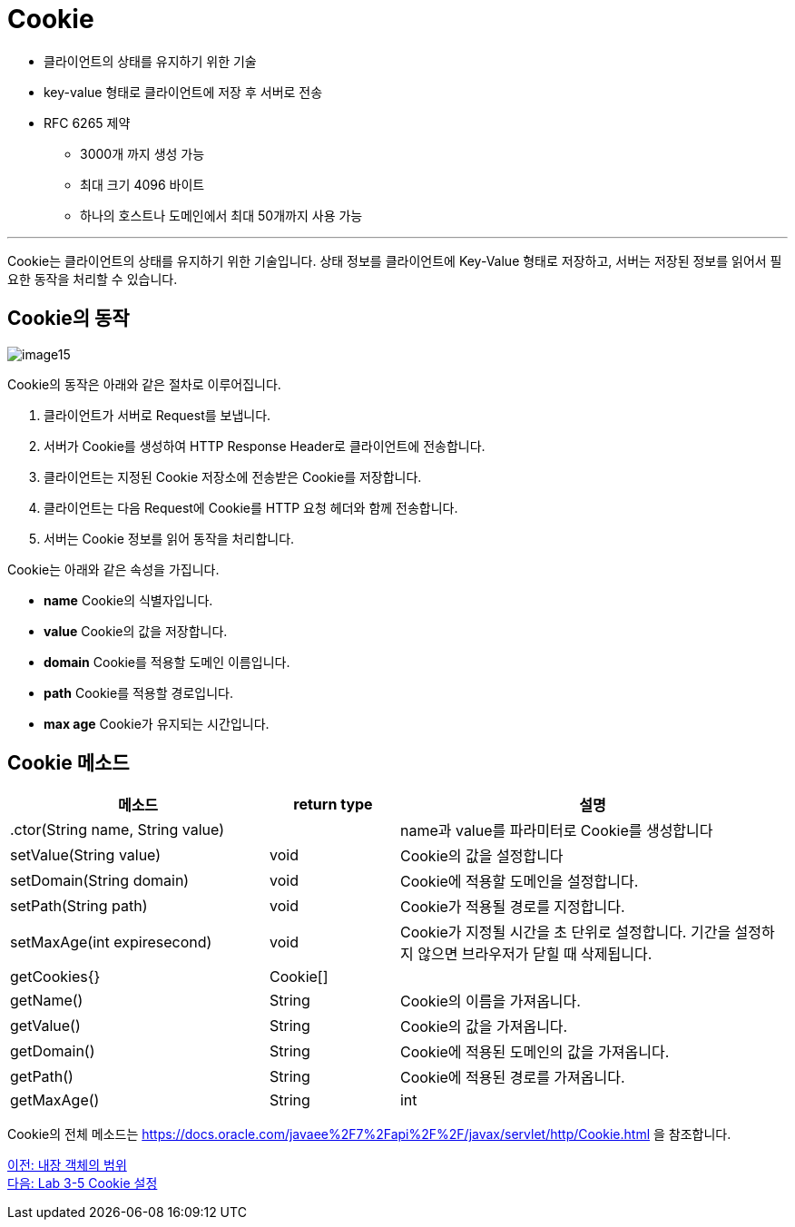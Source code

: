 = Cookie

* 클라이언트의 상태를 유지하기 위한 기술
* key-value 형태로 클라이언트에 저장 후 서버로 전송
* RFC 6265 제약
** 3000개 까지 생성 가능
** 최대 크기 4096 바이트
** 하나의 호스트나 도메인에서 최대 50개까지 사용 가능

---

Cookie는 클라이언트의 상태를 유지하기 위한 기술입니다. 상태 정보를 클라이언트에 Key-Value 형태로 저장하고, 서버는 저장된 정보를 읽어서 필요한 동작을 처리할 수 있습니다. 

== Cookie의 동작

image:../images/image15.png[]

Cookie의 동작은 아래와 같은 절차로 이루어집니다.

1. 클라이언트가 서버로 Request를 보냅니다.
2. 서버가 Cookie를 생성하여 HTTP Response Header로 클라이언트에 전송합니다.
3. 클라이언트는 지정된 Cookie 저장소에 전송받은 Cookie를 저장합니다.
4. 클라이언트는 다음 Request에 Cookie를 HTTP 요청 헤더와 함께 전송합니다.
5. 서버는 Cookie 정보를 읽어 동작을 처리합니다.

Cookie는 아래와 같은 속성을 가집니다.

* **name** Cookie의 식별자입니다.
* **value** Cookie의 값을 저장합니다.
* **domain** Cookie를 적용할 도메인 이름입니다.
* **path** Cookie를 적용할 경로입니다.
* **max age** Cookie가 유지되는 시간입니다.

== Cookie 메소드

[%header, cols="2,1,3"]
|===
|메소드|return type|설명
|.ctor(String name, String value)||name과 value를 파라미터로 Cookie를 생성합니다
|setValue(String value)|void|Cookie의 값을 설정합니다
|setDomain(String domain)|void|Cookie에 적용할 도메인을 설정합니다.
|setPath(String path)|void|Cookie가 적용될 경로를 지정합니다.
|setMaxAge(int expiresecond)|void|Cookie가 지정될 시간을 초 단위로 설정합니다. 기간을 설정하지 않으면 브라우저가 닫힐 때 삭제됩니다.
|getCookies{}|Cookie[]|
|getName()|String|Cookie의 이름을 가져옵니다.
|getValue()|String|Cookie의 값을 가져옵니다.
|getDomain()|String|Cookie에 적용된 도메인의 값을 가져옵니다.
|getPath()|String|Cookie에 적용된 경로를 가져옵니다.
|getMaxAge()|String|int|Cookie에 지정된 지속 시간을 가져옵니다.
|===

Cookie의 전체 메소드는 https://docs.oracle.com/javaee%2F7%2Fapi%2F%2F/javax/servlet/http/Cookie.html 을 참조합니다.

link:./23_scope.adoc[이전: 내장 객체의 범위] +
link:./25_lab3-5.adoc[다음: Lab 3-5 Cookie 설정]
